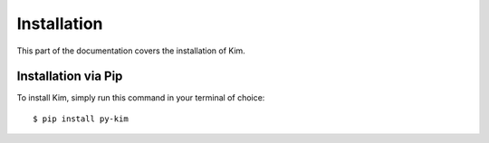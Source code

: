.. _install:

Installation
============

This part of the documentation covers the installation of Kim.


Installation via Pip
--------------------

To install Kim, simply run this command in your terminal of choice::

    $ pip install py-kim
